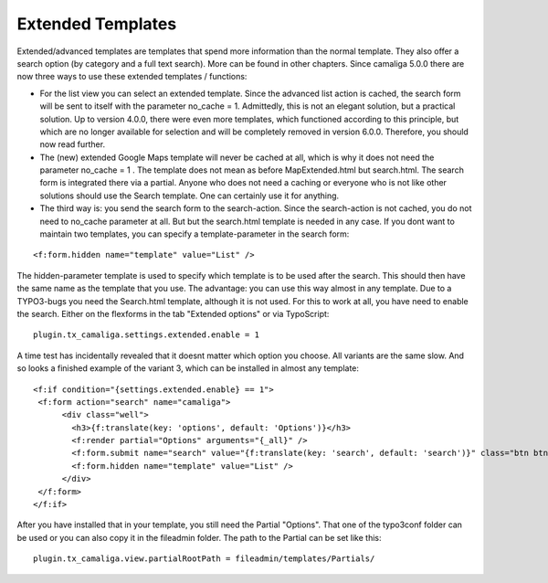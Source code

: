 ﻿

.. ==================================================
.. FOR YOUR INFORMATION
.. --------------------------------------------------
.. -*- coding: utf-8 -*- with BOM.

.. ==================================================
.. DEFINE SOME TEXTROLES
.. --------------------------------------------------
.. role::   underline
.. role::   typoscript(code)
.. role::   ts(typoscript)
   :class:  typoscript
.. role::   php(code)


Extended Templates
^^^^^^^^^^^^^^^^^^

Extended/advanced templates are templates that spend more information than the normal template.
They also offer a search option (by category and a full text search). More can be found in other chapters.
Since camaliga 5.0.0 there are now three ways to use these extended templates / functions:

- For the list view you can select an extended template. Since the advanced list action is cached,
  the search form will be sent to itself with the parameter no_cache = 1.
  Admittedly, this is not an elegant solution, but a practical solution. Up to version 4.0.0, there were even more templates,
  which functioned according to this principle, but which are no longer available for selection and will be completely
  removed in version 6.0.0. Therefore, you should now read further.

- The (new) extended Google Maps template will never be cached at all, which is why it does not need the parameter no_cache = 1 .
  The template does not mean as before MapExtended.html but search.html. The search form is integrated there via a partial.
  Anyone who does not need a caching or everyone who is not like other solutions should use the Search template.
  One can certainly use it for anything.

- The third way is: you send the search form to the search-action.
  Since the search-action is not cached, you do not need to no_cache parameter at all.
  But but the search.html template is needed in any case.
  If you dont want to maintain two templates, you can specify a template-parameter in the search form:

::

	<f:form.hidden name="template" value="List" />

The hidden-parameter template is used to specify which template is to be used after the search.
This should then have the same name as the template that you use.
The advantage: you can use this way almost in any template.
Due to a TYPO3-bugs you need the Search.html template, although it is not used.
For this to work at all, you have need to enable the search. Either on the flexforms
in the tab "Extended options" or via TypoScript:

::

  plugin.tx_camaliga.settings.extended.enable = 1

A time test has incidentally revealed that it doesnt matter which option you choose. All variants are the same slow.
And so looks a finished example of the variant 3, which can be installed in almost any template:

::

  <f:if condition="{settings.extended.enable} == 1">
   <f:form action="search" name="camaliga">
	<div class="well">
	  <h3>{f:translate(key: 'options', default: 'Options')}</h3>
	  <f:render partial="Options" arguments="{_all}" />
	  <f:form.submit name="search" value="{f:translate(key: 'search', default: 'search')}" class="btn btn-primary" />
	  <f:form.hidden name="template" value="List" />
	</div>
   </f:form>
  </f:if>

After you have installed that in your template, you still need the Partial "Options". That one of the typo3conf folder
can be used or you can also copy it in the fileadmin folder. The path to the Partial can be set like this:

::

  plugin.tx_camaliga.view.partialRootPath = fileadmin/templates/Partials/